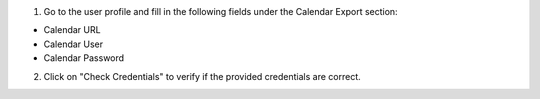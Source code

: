 1. Go to the user profile and fill in the following fields under the Calendar Export section:
  
- Calendar URL  
  
- Calendar User  
  
- Calendar Password  
  
2. Click on "Check Credentials" to verify if the provided credentials are correct.
